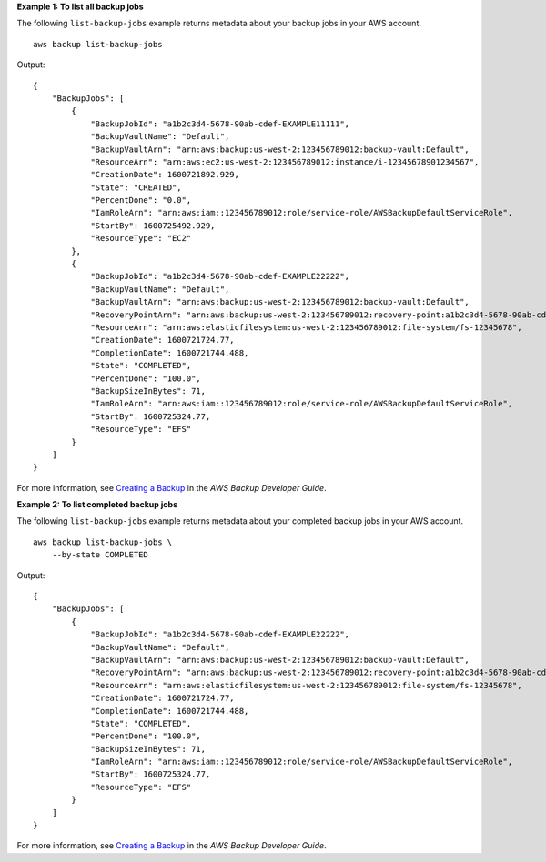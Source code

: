 **Example 1: To list all backup jobs**

The following ``list-backup-jobs`` example returns metadata about your backup jobs in your AWS account. ::

    aws backup list-backup-jobs 

Output::

    {
        "BackupJobs": [
            {
                "BackupJobId": "a1b2c3d4-5678-90ab-cdef-EXAMPLE11111",
                "BackupVaultName": "Default",
                "BackupVaultArn": "arn:aws:backup:us-west-2:123456789012:backup-vault:Default",
                "ResourceArn": "arn:aws:ec2:us-west-2:123456789012:instance/i-12345678901234567",
                "CreationDate": 1600721892.929,
                "State": "CREATED",
                "PercentDone": "0.0",
                "IamRoleArn": "arn:aws:iam::123456789012:role/service-role/AWSBackupDefaultServiceRole",
                "StartBy": 1600725492.929,
                "ResourceType": "EC2"
            },
            {
                "BackupJobId": "a1b2c3d4-5678-90ab-cdef-EXAMPLE22222",
                "BackupVaultName": "Default",
                "BackupVaultArn": "arn:aws:backup:us-west-2:123456789012:backup-vault:Default",
                "RecoveryPointArn": "arn:aws:backup:us-west-2:123456789012:recovery-point:a1b2c3d4-5678-90ab-cdef-EXAMPLE33333",
                "ResourceArn": "arn:aws:elasticfilesystem:us-west-2:123456789012:file-system/fs-12345678",
                "CreationDate": 1600721724.77,
                "CompletionDate": 1600721744.488,
                "State": "COMPLETED",
                "PercentDone": "100.0",
                "BackupSizeInBytes": 71,
                "IamRoleArn": "arn:aws:iam::123456789012:role/service-role/AWSBackupDefaultServiceRole",
                "StartBy": 1600725324.77,
                "ResourceType": "EFS"
            }
        ]
    }

For more information, see `Creating a Backup <https://https://docs.aws.amazon.com/aws-backup/latest/devguide/creating-a-backup.html>`__ in the *AWS Backup Developer Guide*.

**Example 2: To list completed backup jobs**

The following ``list-backup-jobs`` example returns metadata about your completed backup jobs in your AWS account. ::

    aws backup list-backup-jobs \
        --by-state COMPLETED

Output::

    {
        "BackupJobs": [
            {
                "BackupJobId": "a1b2c3d4-5678-90ab-cdef-EXAMPLE22222",
                "BackupVaultName": "Default",
                "BackupVaultArn": "arn:aws:backup:us-west-2:123456789012:backup-vault:Default",
                "RecoveryPointArn": "arn:aws:backup:us-west-2:123456789012:recovery-point:a1b2c3d4-5678-90ab-cdef-EXAMPLE33333",
                "ResourceArn": "arn:aws:elasticfilesystem:us-west-2:123456789012:file-system/fs-12345678",
                "CreationDate": 1600721724.77,
                "CompletionDate": 1600721744.488,
                "State": "COMPLETED",
                "PercentDone": "100.0",
                "BackupSizeInBytes": 71,
                "IamRoleArn": "arn:aws:iam::123456789012:role/service-role/AWSBackupDefaultServiceRole",
                "StartBy": 1600725324.77,
                "ResourceType": "EFS"
            }
        ]
    }

For more information, see `Creating a Backup <https://https://docs.aws.amazon.com/aws-backup/latest/devguide/creating-a-backup.html>`__ in the *AWS Backup Developer Guide*.